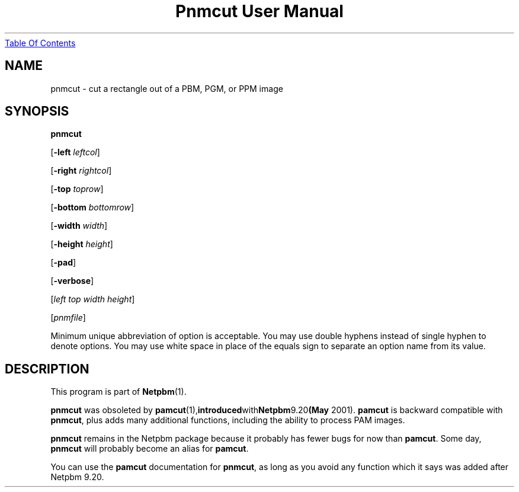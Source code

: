 ." This man page was generated by the Netpbm tool 'makeman' from HTML source.
." Do not hand-hack it!  If you have bug fixes or improvements, please find
." the corresponding HTML page on the Netpbm website, generate a patch
." against that, and send it to the Netpbm maintainer.
.TH "Pnmcut User Manual" 0 "15 March 2004" "netpbm documentation"
.UR pnmcut.html#index
Table Of Contents
.UE
\&

.UN lbAB
.SH NAME

pnmcut - cut a rectangle out of a PBM, PGM, or PPM image

.UN lbAC
.SH SYNOPSIS

\fBpnmcut\fP

[\fB-left \fP\fIleftcol\fP]

[\fB-right \fP\fIrightcol\fP]

[\fB-top \fP\fItoprow\fP]

[\fB-bottom \fP\fIbottomrow\fP]

[\fB-width \fP\fIwidth\fP]

[\fB-height \fP\fIheight\fP]

[\fB-pad\fP]

[\fB-verbose\fP]

[\fIleft top width height\fP]

[\fIpnmfile\fP]
.PP
Minimum unique abbreviation of option is acceptable.  You may use double
hyphens instead of single hyphen to denote options.  You may use white
space in place of the equals sign to separate an option name from its value.


.UN lbAD
.SH DESCRIPTION
.PP
This program is part of
.BR Netpbm (1).
.PP
\fBpnmcut\fP was obsoleted by
.BR \fBpamcut\fP (1), introduced with Netpbm 9.20 (May
2001).  \fBpamcut\fP is backward compatible with \fBpnmcut\fP, plus
adds many additional functions, including the ability to process PAM
images.
.PP
\fBpnmcut\fP remains in the Netpbm package because it probably has
fewer bugs for now than \fBpamcut\fP.  Some day, \fBpnmcut\fP will
probably become an alias for \fBpamcut\fP.
.PP
You can use the \fBpamcut\fP documentation for \fBpnmcut\fP, as long
as you avoid any function which it says was added after Netpbm 9.20.
